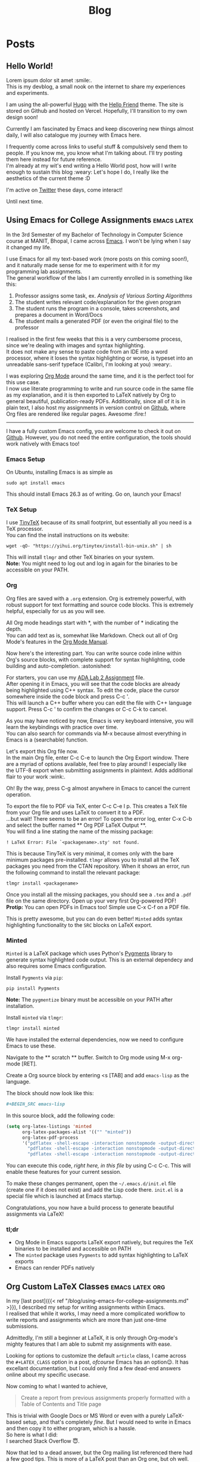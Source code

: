 #+title: Blog

* Posts
:PROPERTIES:
:EXPORT_HUGO_SECTION: blog
:END:
** Hello World!
:PROPERTIES:
:EXPORT_DATE: <2021-01-22 Fri>
:EXPORT_FILE_NAME: hello-world
:END:
Lorem ipsum dolor sit amet :smile:.\\
This is my devblog, a small nook on the internet to share my experiences
and experiments.

#+hugo: more

I am using the all-powerful [[https://gohugo.io][Hugo]] with the
[[https://github.com/panr/hugo-theme-hello-friend][Hello Friend]] theme.
The site is stored on Github and hosted on Vercel. Hopefully, I'll
transition to my own design soon!

Currently I am fascinated by Emacs and keep discovering new things
almost daily, I will also catalogue my journey with Emacs here.

I frequently come across links to useful stuff & compulsively send them
to people. If you know me, you know what I'm talking about. I'll try
posting them here instead for future reference.\\
I'm already at my wit's end writing a Hello World post, how will I write
enough to sustain this blog :weary: Let's hope I do, I really like the
aesthetics of the current theme :D

I'm active on [[https://twitter.com/seshaljain/][Twitter]] these days,
come interact!

Until next time.

** Using Emacs for College Assignments :emacs:latex:
:PROPERTIES:
:EXPORT_DATE: <2021-01-23 Sat>
:EXPORT_DESCRIPTION: How I write my assignments for CS subjects at MANIT, Bhopal
:EXPORT_FILE_NAME: using-emacs-for-college-assignments
:END:
In the 3rd Semester of my Bachelor of Technology in Computer Science
course at MANIT, Bhopal, I came across
[[https://www.gnu.org/software/emacs/][Emacs]]. I won't be lying when I
say it changed my life.

I use Emacs for all my text-based work (more posts on this coming
soon!), and it naturally made sense for me to experiment with it for my
programming lab assignments.\\
The general workflow of the labs I am currently enrolled in is something
like this:

1. Professor assigns some task, ex. /Analysis of Various Sorting
   Algorithms/
2. The student writes relevant code/explanation for the given program
3. The student runs the program in a console, takes screenshots, and
   prepares a document in Word/Docs
4. The student mails a generated PDF (or even the original file) to the
   professor

I realised in the first few weeks that this is a very cumbersome
process, since we're dealing with images and syntax highlighting.\\
It does not make any sense to paste code from an IDE into a word
processor, where it loses the syntax highlighting or worse, is typeset
into an unreadable sans-serif typeface (Calibri, I'm looking at you)
:weary:.

I was exploring [[https://orgmode.org/][Org Mode]] around the same time,
and it is the perfect tool for this use case.\\
I now use literate programming to write and run source code in the same
file as my explanation, and it is then exported to LaTeX natively by Org
to general beautiful, publication-ready PDFs. Additionally, since all of
it is in plain text, I also host my assignments in version control on
[[https://github.com/seshaljain/semester-four/][Github]], where Org
files are rendered like regular pages. Awesome :fire:!

--------------

I have a fully custom Emacs config, you are welcome to check it out on
[[https://github.com/seshaljain/.doom.d][Github]]. However, you do not
need the entire configuration, the tools should work natively with Emacs
too!

*** Emacs Setup
On Ubuntu, installing Emacs is as simple as

#+BEGIN_EXAMPLE
  sudo apt install emacs
#+END_EXAMPLE

This should install Emacs 26.3 as of writing. Go on, launch your Emacs!

#+hugo: {{< figure src="/img/emacs.png" caption="Emacs 26.3 Fresh Install" >}}

*** TeX Setup
I use [[https://yihui.org/tinytex][TinyTeX]] because of its small
footprint, but essentially all you need is a TeX processor.\\
You can find the install instructions on its website:

#+BEGIN_EXAMPLE
  wget -qO- "https://yihui.org/tinytex/install-bin-unix.sh" | sh
#+END_EXAMPLE

This will install =tlmgr= and other TeX binaries on your system.\\
*Note:* You might need to log out and log in again for the binaries to
be accessible on your PATH.

*** Org
Org files are saved with a =.org= extension. Org is extremely powerful,
with robust support for text formatting and source code blocks. This is
extremely helpful, especially for us as you will see.

All Org mode headings start with *, with the number of * indicating the
depth.\\
You can add text as is, somewhat like Markdown. Check out all of Org
Mode's features in the [[https://orgmode.org/manual/][Org Mode Manual]].

Now here's the interesting part. You can write source code inline within
Org's source blocks, with complete support for syntax highlighting, code
building and auto-completion. :astonished:

For starters, you can use my
[[https://github.com/seshaljain/semester-four/blob/main/ada-lab/lab2/191112436.org][ADA
Lab 2 Assignment]] file.\\
After opening it in Emacs, you will see that the code blocks are already
being highlighted using C++ syntax. To edit the code, place the cursor
somewhere inside the code block and press C-c '.\\
This will launch a C++ buffer where you can edit the file with C++
language support. Press C-c ' to confirm the changes or C-c C-k to
cancel.

As you may have noticed by now, Emacs is very keyboard intensive, you
will learn the keybindings with practice over time.\\
You can also search for commands via M-x because almost everything in
Emacs is a (searchable) function.

Let's export this Org file now.\\
In the main Org file, enter C-c C-e to launch the Org Export window.
There are a myriad of options available, feel free to play around! I
especially like the UTF-8 export when submitting assignments in
plaintext. Adds additional flair to your work :wink:.

Oh! By the way, press C-g almost anywhere in Emacs to cancel the current
operation.

To export the file to PDF via TeX, enter C-c C-e l p. This creates a TeX
file from your Org file and uses LaTeX to convert it to a PDF.\\
...but wait! There seems to be an error! To open the error log, enter
C-x C-b and select the buffer named ** Org PDF LaTeX Output **.\\
You will find a line stating the name of the missing package:

=! LaTeX Error: File `<packagename>.sty' not found.=

This is because TinyTeX is very minimal, it comes only with the bare
minimum packages pre-installed. =tlmgr= allows you to install all the
TeX packages you need from the CTAN repository. When it shows an error,
run the following command to install the relevant package:

#+BEGIN_EXAMPLE
  tlmgr install <packagename>
#+END_EXAMPLE

Once you install all the missing packages, you should see a =.tex= and a
=.pdf= file on the same directory. Open up your very first Org-powered
PDF!\\
*Protip:* You can open PDFs in Emacs too! Simple use C-x C-f on a PDF
file.

#+hugo: {{< figure src="/img/pdf-plain.png" caption="PDF Reader in Emacs" >}}

This is pretty awesome, but you can do even better! =Minted= adds syntax
highlighting functionality to the =SRC= blocks on LaTeX export.

*** Minted
=Minted= is a LaTeX package which uses Python's
[[https://pygments.org/][Pygments]] library to generate syntax
highlighted code output. This is an external dependecy and also requires
some Emacs configuration.

Install =Pygments= via =pip=:

#+BEGIN_EXAMPLE
  pip install Pygments
#+END_EXAMPLE

*Note:* The =pygmentize= binary must be accessible on your PATH after
installation.

Install =minted= via =tlmgr=:

#+BEGIN_EXAMPLE
  tlmgr install minted
#+END_EXAMPLE

We have installed the external dependencies, now we need to configure
Emacs to use these.

Navigate to the ** scratch ** buffer. Switch to Org mode using M-x
org-mode [RET].

Create a Org source block by entering <s [TAB] and add =emacs-lisp= as
the language.

The block should now look like this:

#+BEGIN_SRC org
  #+BEGIN_SRC emacs-lisp

  #+END_SRC
#+END_SRC

In this source block, add the following code:

#+BEGIN_SRC emacs-lisp
  (setq org-latex-listings 'minted
        org-latex-packages-alist '(("" "minted"))
        org-latex-pdf-process
        '("pdflatex -shell-escape -interaction nonstopmode -output-directory %o %f"
          "pdflatex -shell-escape -interaction nonstopmode -output-directory %o %f"
          "pdflatex -shell-escape -interaction nonstopmode -output-directory %o %f"))
#+END_SRC

You can execute this code, /right here, in this file/ by using C-c C-c.
This will enable these features for your current session.

To make these changes permanent, open the =~/.emacs.d/init.el= file
(create one if it does not exist) and add the Lisp code there. =init.el=
is a special file which is launched at Emacs startup.

Congratulations, you now have a build process to generate beautiful
assignments via LaTeX!

#+hugo: {{< figure src="/img/pdf-color.png" caption="Syntax highlighted PDF" >}}
*** tl;dr
- Org Mode in Emacs supports LaTeX export natively, but requires the TeX
  binaries to be installed and accessible on PATH
- The =minted= package uses =Pygments= to add syntax highlighting to
  LaTeX exports
- Emacs can render PDFs natively

#+hugo: {{< endline >}}

** Org Custom LaTeX Classes :emacs:latex:org:
:PROPERTIES:
:EXPORT_DATE: <2021-01-30 Sat>
:EXPORT_DESCRIPTION: Defining a LaTeX class for assignments from within Emacs
:EXPORT_FILE_NAME: org-custom-latex-classes
:END:
In my [last post]({{< ref
"/blog/using-emacs-for-college-assignments.md" >}}), I described
my setup for writing assignments within Emacs.\\
I realised that while it works, I may need a more complicated workflow
to write reports and assignments which are more than just one-time
submissions.

Admittedly, I'm still a beginner at LaTeX, it is only through Org-mode's
mighty features that I am able to submit my assignments with ease.

Looking for options to customize the default =article= class, I came
across the =#+LATEX_CLASS= option in a post, /ofcourse/ Emacs has an
option😉. It has excellant documentation, but I could only find a few
dead-end answers online about my specific usecase.

Now coming to what I wanted to achieve,

#+BEGIN_QUOTE
  Create a report from previous assignments properly formatted with a
  Table of Contents and Title page
#+END_QUOTE

This is trivial with Google Docs or MS Word or even with a purely
LaTeX-based setup, and that's completely /fine/. But I would need to
write in Emacs and then copy it to either program, which is a hassle.\\
So here is what I did:\\
I searched Stack Overflow 😇.

Now that led to a dead answer, but the Org mailing list referenced there
had a few good tips. This is more of a LaTeX post than an Org one, but
oh well.

The default =article= class isn't exactly made up for writing reports,
and the =report= class has this concept of Chapters which did not make
sense in an assignment. But the sections-on-new-pages feature is what I
want, so I created a class derived from =report=, with a custom title
page and overridden =chaptername= macro.

Org has a variable called =org-latex-classes= which contains classes
available to the =#+LATEX_CLASS= option header. You can look it up (SPC
h v org-latex-classes in Doom Emacs), each entry is of the form

#+BEGIN_SRC emacs-lisp
  (class-name
   header-string
   (numbered-section . unnumbered-section)
   ...)
#+END_SRC

I created an =assignment= class. The header string is where the magic
happens.

#+BEGIN_SRC latex
  \documentclass[a4paper,12pt]{report}
  \renewcommand{\chaptername}{Lab}
  \makeatletter
  \renewcommand{\maketitle}{
    \begin{titlepage}
      \begin{center}
        \vspace*{2em}
        \Huge \textbf{ASSIGNMENT} \\
        \vspace{4em}
        \Huge \textbf{\@title} \\
        \vspace{4em}
        \Large \textbf{\@date} \\
        \bigskip
        \Large \textbf{\@author} \\
        \medskip
        \large 191112436, CSE-3 \\
        \bigskip
        \includegraphics[width=16em]{../../manit-logo.png} \\
        \bigskip
        \large Department of Computer Science \\
        \large MANIT, Bhopal \\
      \end{center}
    \end{titlepage}
  }
  \makeatother
#+END_SRC

Org needs =\= to be escaped, so in my =config.org=,

#+BEGIN_EXAMPLE
  (after! ox-latex
    (add-to-list 'org-latex-classes
                 '("assignment"
                   "\\documentclass[a4paper,12pt]{report}
  \\renewcommand{\\chaptername}{Lab}
  \\makeatletter
  \\renewcommand{\\maketitle}{
    \\begin{titlepage}
      \\begin{center}
        \\vspace*{2em}
        \\Huge \\textbf{ASSIGNMENT} \\\\
        \\vspace{4em}
        \\Huge \\textbf{\\@title} \\\\
        \\vspace{4em}
        \\Large \\textbf{\\@date} \\\\
        \\bigskip
        \\Large \\textbf{\\@author} \\\\
        \\medskip
        \\large 191112436, CSE-3 \\\\
        \\bigskip
        \\includegraphics[width=16em]{../../manit-logo.png} \\\\
        \\bigskip
        \\large Department of Computer Science \\\\
        \\large MANIT, Bhopal \\\\
      \\end{center}
    \\end{titlepage}
  }
  \\makeatother
  \\usepackage[margin=0.7in]{geometry}"
                   ("\\chapter{%s}" . "\\chapter*{%s}")
                   ("\\section{%s}" . "\\section*{%s}")
                   ("\\subsection{%s}" . "\\subsection*{%s}")
                   ("\\subsubsection{%s}" . "\\subsubsection*{%s}")
                   ("\\paragraph{%s}" . "\\paragraph*{%s}")
                   ("\\subparagraph{%s}" . "\\subparagraph*{%s}"))))
#+END_EXAMPLE

*Note:* The =after!= part is just a Doom macro, you can also use
=with-eval-after-load= to achieve the same.

This creates a custom class for Org and LaTeX to use.

Whenever you need to write a report, simply call this class by adding

#+BEGIN_SRC org
  #+LATEX_CLASS: assignment
#+END_SRC

to the header of your Org file, for example

#+BEGIN_SRC org
  #+TITLE: Software Engineering Lab
  #+SUBTITLE: CSE-229
  #+AUTHOR: Seshal Jain
  #+DATE: January 29, 2021
  #+LATEX_CLASS: assignment
#+END_SRC

You can check out the entire Org file
[[https://github.com/seshaljain/semester-four/blob/main/se-lab/lab3/README.org][here]].

Now you only have to export this Org file. Run C-c C-e l p to generate a
PDF from your Org file 🎉

#+hugo: {{< figure src="/img/org-latex-output.png" caption="The generated PDF. Isn't it pretty?" >}}

#+hugo: {{< endline >}}

** Stream Youtube Playlists via VLC :scripting:
:PROPERTIES:
:EXPORT_DATE: <2021-02-24 Wed>
:EXPORT_FILE_NAME: stream-youtube-playlists-via-vlc
:END:
I came across
[[https://gist.github.com/p3g4asus/597050997e01f8fd1fcf473fe6545a4f][this]]
Lua script which parses Youtube playlist links and adds them to a VLC
playlist. It seems to work only on Windows though so I made a few tweaks
to make it run on Linux.

#+hugo: more

*** Some context
Youtube has loads of amazing channels for learning, and I like to
bingewatch tutorials and courses at ~3x speed.\\
I use uBlock Origin on Firefox, it efficiently eliminates the the
primary hurdle to bingewatching, ads.

However, learning from Youtube has a significant risk.\\
It is /distracting/.

I'll admit that damned sidebar of recommendations has lead me astray on
several occasions, I found myself looking at
[[https://www.youtube.com/watch?v=dQw4w9WgXcQ][questionable videos]] at
odd times instead of pending Watch Later videos I have piled up.

Sure, browser extensions exist for this purpose, but I wanted to play
with VLC addon scripts.\\
I'm very happy with the results 🤩

*** Script
{{< gist seshaljain 220d5f2db9c574f4b5d2ca80343963ca >}}

*** Installation
**** On Linux:
Save the script in =~/.local/share/vlc/lua/playlist/= along with
[[http://regex.info/code/JSON.lua][JSON.lua]] and the =youtube-dl=
[[https://youtube-dl.org/latest][binary]] for Linux.

The folder structure should look like this:

#+BEGIN_EXAMPLE
  ~/.local/share/vlc/lua/playlist
  ├── JSON.lua
  ├── youtube-dl
  └── yt-playlist.lua
#+END_EXAMPLE

**** On Windows:
Save
[[https://gist.github.com/p3g4asus/597050997e01f8fd1fcf473fe6545a4f][this]]
script in =%APPDATA%\vlc\lua\playlist\= along with
[[http://regex.info/code/JSON.lua][JSON.lua]] and the =youtube-dl=
[[https://youtube-dl.org/latest][binary]] for Windows.

The folder structure should look like this:

#+BEGIN_EXAMPLE
  C:\USERS\<username>\APPDATA\ROAMING\VLC
  └───lua
      └───playlist
          ├───JSON.lua
          ├───youtube-dl.exe
          └───yt-playlist.lua
#+END_EXAMPLE

*** Usage
After installation, relaunch VLC and open the =Open Media= > =Network=
menu (C-n), and enter the Youtube playlist URL.

It will be parsed automatically and added to the current playlist. You
can save the playlist as a =.xspf= file and share it as well!

** Youtube Remaining Time :js:scripting:
:PROPERTIES:
:EXPORT_DATE: <2021-04-24 Sat>
:EXPORT_DESCRIPTION: I wrote a bookmarklet which displays the time remaining in a Youtube playlist
:EXPORT_FILE_NAME: youtube-remaining-time
:END:
I spent most of the previous year's online class time on Netflix,
Youtube[fn:1], and other less honorable activities. After a year of
online classes, I have become accustomed to bingeing course playlists
from Youtube channels days before my exams, and it has worked out well
(so far).

I was going through a Theory of Computation playlist which had ~100
videos, and I just wanted to know how much time I would need to finish
the subject.

There are third-party tools that calculate the total time of a Youtube
playlist using the Youtube API, but that isn't what I needed. If I am on
the 62nd video of a course playlist and want an optimistic estimate of
the time it will take to finish my course, I wouldn't go to a different
website, would I?

So with ~24 hours remaining for my Endsem Exam, I sat and wrote a small
bookmarklet that runs on a Youtube playlist page and calculates the time
remaining in the playlist.

I needed to complete =10:40:45= hours[fn:2] of ToC.\\
I did not complete the playlist.\\
I spent about an hour inside the browser console and another hour
tweaking & refining the script, and then almost two hours fawning over
the script and sharing it with people.\\
All in all, 4 hours well spent. :innocent:

*** Installation
The installation is quite simple, you can try it out right away: <a
href="javascript:(function()%7BPL%3DArray.from(document.querySelectorAll(%22.playlist-items%20ytd-thumbnail-overlay-time-status-renderer%22))%3Bindex%3DparseInt(document.querySelector(%22.index-message%22).innerText.split(%22%2F%22))-1%3Bif(PL%26%26PL.length%3E0)%7BplTime%3D0%3Bfunction%20calcTime(pl)%7BpTime%3D0%3Bpl.forEach(item%3D%3E%7Bta%3Ditem.innerText.split(%22%3A%22)%3BitemTime%3D0%3Bsec%3D0%2Cmin%3D0%2Chr%3D0%3Bif(ta%26%26ta.length%3E0)%7Bsec%3DparseInt(ta.pop())%7Dif(ta%26%26ta.length%3E0)%7Bmin%3DparseInt(ta.pop())%7Dif(ta%26%26ta.length%3E0)%7Bhr%3DparseInt(ta.pop())%7DitemTime%3Dsec%2Bmin*60%2Bhr*60*60%3BpTime%2B%3DitemTime%7D)%3Breturn%20pTime%7Dfunction%20timeString(sec)%7Bhours%3DMath.floor(sec%2F3600)%3Bminutes%3DMath.floor((sec-hours*3600)%2F60)%3Bseconds%3DMath.floor(sec-hours*3600-minutes*60)%3Bif(hours%3C10)%7Bhours%3D%220%22%2Bhours%7Dif(minutes%3C10)%7Bminutes%3D%220%22%2Bminutes%7Dif(seconds%3C10)%7Bseconds%3D%220%22%2Bseconds%7Dreturn%60%24%7Bhours%7D%3A%24%7Bminutes%7D%3A%24%7Bseconds%7D%60%7Dalert(%60Playlist%20time%3A%20%24%7BtimeString(calcTime(PL))%7D%5Cn%5CnRemaining%20time%3A%20%24%7BtimeString(calcTime(PL.slice(index)))%7D%5CnAt%201.5x%3A%20%24%7BtimeString(calcTime(PL.slice(index))*2%2F3)%7D%5CnAt%202x%3A%20%24%7BtimeString(calcTime(PL.slice(index))%2F2)%7D%60)%7Delse%7Balert(%22Playlist%20not%20found%20on%20page%22)%7D%7D)()%3B">PlaylistTimer</a>
← drag this to your Bookmarks Bar, and click when on a Youtube playlist page.

*** Code
#+BEGIN_SRC js
  (function () {
    PL = Array.from(
      document.querySelectorAll(".playlist-items ytd-thumbnail-overlay-time-status-renderer"),
    );
    index = parseInt(document.querySelector(".index-message").innerText.split("/")) - 1;

    if (PL && PL.length > 0) {
      plTime = 0;

      function calcTime(pl) {
        pTime = 0;
        pl.forEach((item) => {
          ta = item.innerText.split(":");
          itemTime = 0;
          (sec = 0), (min = 0), (hr = 0);

          if (ta && ta.length > 0) {
            sec = parseInt(ta.pop());
          }

          if (ta && ta.length > 0) {
            min = parseInt(ta.pop());
          }

          if (ta && ta.length > 0) {
            hr = parseInt(ta.pop());
          }

          itemTime = sec + min * 60 + hr * 60 * 60;
          pTime += itemTime;
        });
        return pTime;
      }

      function timeString(sec) {
        hours = Math.floor(sec / 3600);
        minutes = Math.floor((sec - hours * 3600) / 60);
        seconds = Math.floor(sec - hours * 3600 - minutes * 60);

        if (hours < 10) {
          hours = "0" + hours;
        }

        if (minutes < 10) {
          minutes = "0" + minutes;
        }

        if (seconds < 10) {
          seconds = "0" + seconds;
        }

        return `${hours}:${minutes}:${seconds}`;
      }

      alert(
        `Playlist time: ${timeString(calcTime(PL))}\n\nRemaining time: ${timeString(
          calcTime(PL.slice(index)),
        )}\nAt 1.5x: ${timeString((calcTime(PL.slice(index)) * 2) / 3)}\nAt 2x: ${timeString(
          calcTime(PL.slice(index)) / 2,
        )}`,
      );
    } else {
      alert("Playlist not found on page");
    }
  })();
#+END_SRC

Fumbling around the page source I found the selector for playlist items.
A simple for loop through the timestamps and some parsing gives the
total time for the playlist.

The remaining time is calculated by extracting the index of the current
item from the item number indicator.

It is not quite production ready, but hey, it works!

#+hugo: {{< endline >}}

[fn:1] Looking up Emacs resources. Honest!

[fn:2] =05:20:22= hours at 2x speed
** SpOnGeBoB cAsE :js:scripting:
:PROPERTIES:
:EXPORT_DATE: <2021-05-22 Sat>
:EXPORT_FILE_NAME: spongebob-case
:EXPORT_DESCRIPTION: … when you need to mock people online in style
:END:
This one is going to be short.\\
Spongebob Case, according to
[[https://knowyourmeme.com/memes/mocking-spongebob][KnowYourMeme]],
consists of an alternation of uppercase and lowercase text, and
represents a mocking tone.

I used to do this manually, which was /excruciating/.

Turns out, it is quite simple with JS, and with some modern browser
APIs, totally accessible via a bookmarklet.

#+BEGIN_SRC js
  spongebobText = text
    .split("")
    .map((c) => (Math.random() < 0.5 ? c.toUpperCase() : c.toLowerCase()))
    .join("");
#+END_SRC

To add the clipboard functionality, we use
=navigator.clipboard.writeText=

#+BEGIN_SRC js
  if (navigator.clipboard) {
    let text = "";
    if (window.getSelection) {
      text = window.getSelection().toString();
    } else if (document.selection && document.selection.type != "Control") {
      text = document.selection.createRange().text;
    }

    spongebobText = text
      .split("")
      .map((c) => (Math.random() < 0.5 ? c.toUpperCase() : c.toLowerCase()))
      .join("");

    navigator.clipboard.writeText(spongebobText);
  }
#+END_SRC

Go ahead and install <a
href="javascript:if(navigator.clipboard)%7Bvar%20e%3D%22%22%3Bwindow.getSelection%3Fe%3Dwindow.getSelection().toString()%3Adocument.selection%26%26%22Control%22!%3Ddocument.selection.type%26%26(e%3Ddocument.selection.createRange().text)%3BspongebobText%3De.split(%22%22).map(function(a)%7Breturn.5%3EMath.random()%3Fa.toUpperCase()%3Aa.toLowerCase()%7D).join(%22%22)%3Bnavigator.clipboard.writeText(spongebobText)%7D%3Bvoid+
0">SpOnGeBoB cAsE</a> by dragging it to your bookmarks bar.

Select some text, and click the bookmarklet, and SPOngebOB cAse TexT
Will BE coPiED tO YOur CliPboArD 😎.

#+hugo: {{< endline >}}
** Git and Version Control :talk:git:
:PROPERTIES:
:EXPORT_DATE: <2022-09-22 Thu>
:EXPORT_FILE_NAME: git-and-version-control
:EXPORT_DESCRIPTION: a session on Git
:END:

tldr; find the slides [[https://seshaljain.github.io/git-and-version-control/][here]]

Today, I took a session on Git and Version Control for Vision, the technical society of Maulana Azad National Institute of Technology, Bhopal.

I wrote the slides back in [[https://github.com/Vision-NITB/git-and-version-control/commit/cf68d4727aabc3de6b37c75a46912e2afc2732c6][March 2021]], but never took the session because of online classes and Covid-19. Hackoverflow, our internal Hacktoberfest for the college community is right around the corner, so I decided to use these slides for a session on Git, Github & Open Source.

Initially I had planned on hosting the slides natively on the blog itself, but since it is an independent project it feels better to use Github Pages on a separate repository for hosting them.

I used Reveal.js with Org because it has cool effects, and Org allows for export to a variety of formats (LaTeX Beamer presentations too :smirk:)

#+hugo: {{< figure src="/img/gavc-1.jpg" >}}
#+hugo: {{< figure src="/img/gavc-2.jpg" caption="Didn't expect so many attendees, but it all worked out in the end" >}}

You can find the slides [[https://seshaljain.github.io/git-and-version-control/][here]].

#+hugo: {{< endline >}}
